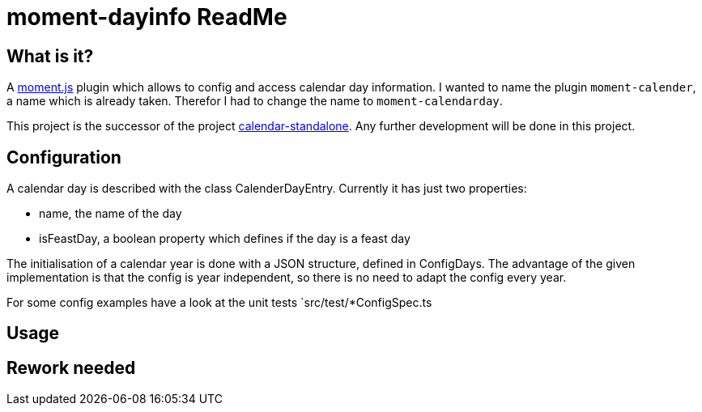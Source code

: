 = moment-dayinfo ReadMe
:project-name: Typescript Calendar class implemented as a moment.js plugin
:project-handle: moment-calendarday
:project-uri: https://github.com/ChrLipp/{project-handle}
:project-repo-uri: {project-uri}
:project-issues-uri: {project-repo-uri}/issues

== What is it?
A http://momentjs.com/[moment.js] plugin which allows to config and access calendar day
information. I wanted to name the plugin `moment-calender`, a name which is already taken.
Therefor I had to change the name to `{project-handle}`.

This project is the successor of the project
https://github.com/ChrLipp/calendar-standalone[calendar-standalone]. Any further development
will be done in this project.

== Configuration
A calendar day is described with the class CalenderDayEntry.
Currently it has just two properties:

- name, the name of the day
- isFeastDay, a boolean property which defines if the day is a feast day

The initialisation of a calendar year is done with a JSON structure, defined in ConfigDays.
The advantage of the given implementation is that the config is year independent, so there is no
need to adapt the config every year.

For some config examples have a look at the unit tests `src/test/*ConfigSpec.ts

== Usage

== Rework needed

